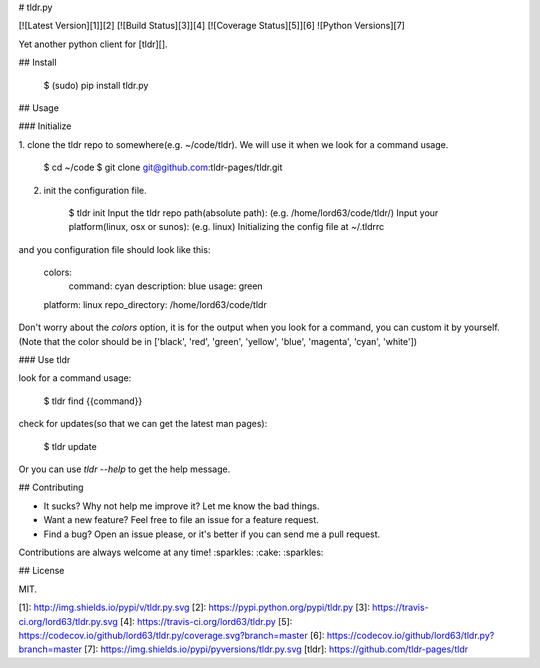 # tldr.py

[![Latest Version][1]][2]
[![Build Status][3]][4]
[![Coverage Status][5]][6]
![Python Versions][7]


Yet another python client for [tldr][].


## Install

    $ (sudo) pip install tldr.py


## Usage

### Initialize

1. clone the tldr repo to somewhere(e.g. ~/code/tldr). We will use it when we look for a
command usage.

        $ cd ~/code
        $ git clone git@github.com:tldr-pages/tldr.git

2. init the configuration file.

        $ tldr init
        Input the tldr repo path(absolute path): (e.g. /home/lord63/code/tldr/)
        Input your platform(linux, osx or sunos): (e.g. linux)
        Initializing the config file at ~/.tldrrc

and you configuration file should look like this:

    colors:
       command: cyan
       description: blue
       usage: green
    platform: linux
    repo_directory: /home/lord63/code/tldr

Don't worry about the `colors` option, it is for the output when you look for a command,
you can custom it by yourself.(Note that the color should be in ['black', 'red', 'green',
'yellow', 'blue', 'magenta', 'cyan', 'white'])

### Use tldr

look for a command usage:

    $ tldr find {{command}}

check for updates(so that we can get the latest man pages):

    $ tldr update

Or you can use `tldr --help` to get the help message.


## Contributing

* It sucks? Why not help me improve it? Let me know the bad things.
* Want a new feature? Feel free to file an issue for a feature request.
* Find a bug? Open an issue please, or it's better if you can send me a pull request.

Contributions are always welcome at any time! :sparkles: :cake: :sparkles:


## License

MIT.

[1]: http://img.shields.io/pypi/v/tldr.py.svg
[2]: https://pypi.python.org/pypi/tldr.py
[3]: https://travis-ci.org/lord63/tldr.py.svg
[4]: https://travis-ci.org/lord63/tldr.py
[5]: https://codecov.io/github/lord63/tldr.py/coverage.svg?branch=master
[6]: https://codecov.io/github/lord63/tldr.py?branch=master
[7]: https://img.shields.io/pypi/pyversions/tldr.py.svg
[tldr]: https://github.com/tldr-pages/tldr


